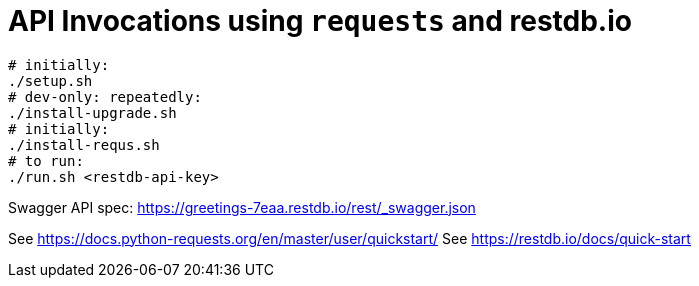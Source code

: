 = API Invocations using `requests` and restdb.io

[source,sh]
----
# initially:
./setup.sh
# dev-only: repeatedly:
./install-upgrade.sh
# initially:
./install-requs.sh
# to run:
./run.sh <restdb-api-key>
----

Swagger API spec: https://greetings-7eaa.restdb.io/rest/_swagger.json

See https://docs.python-requests.org/en/master/user/quickstart/
See https://restdb.io/docs/quick-start
